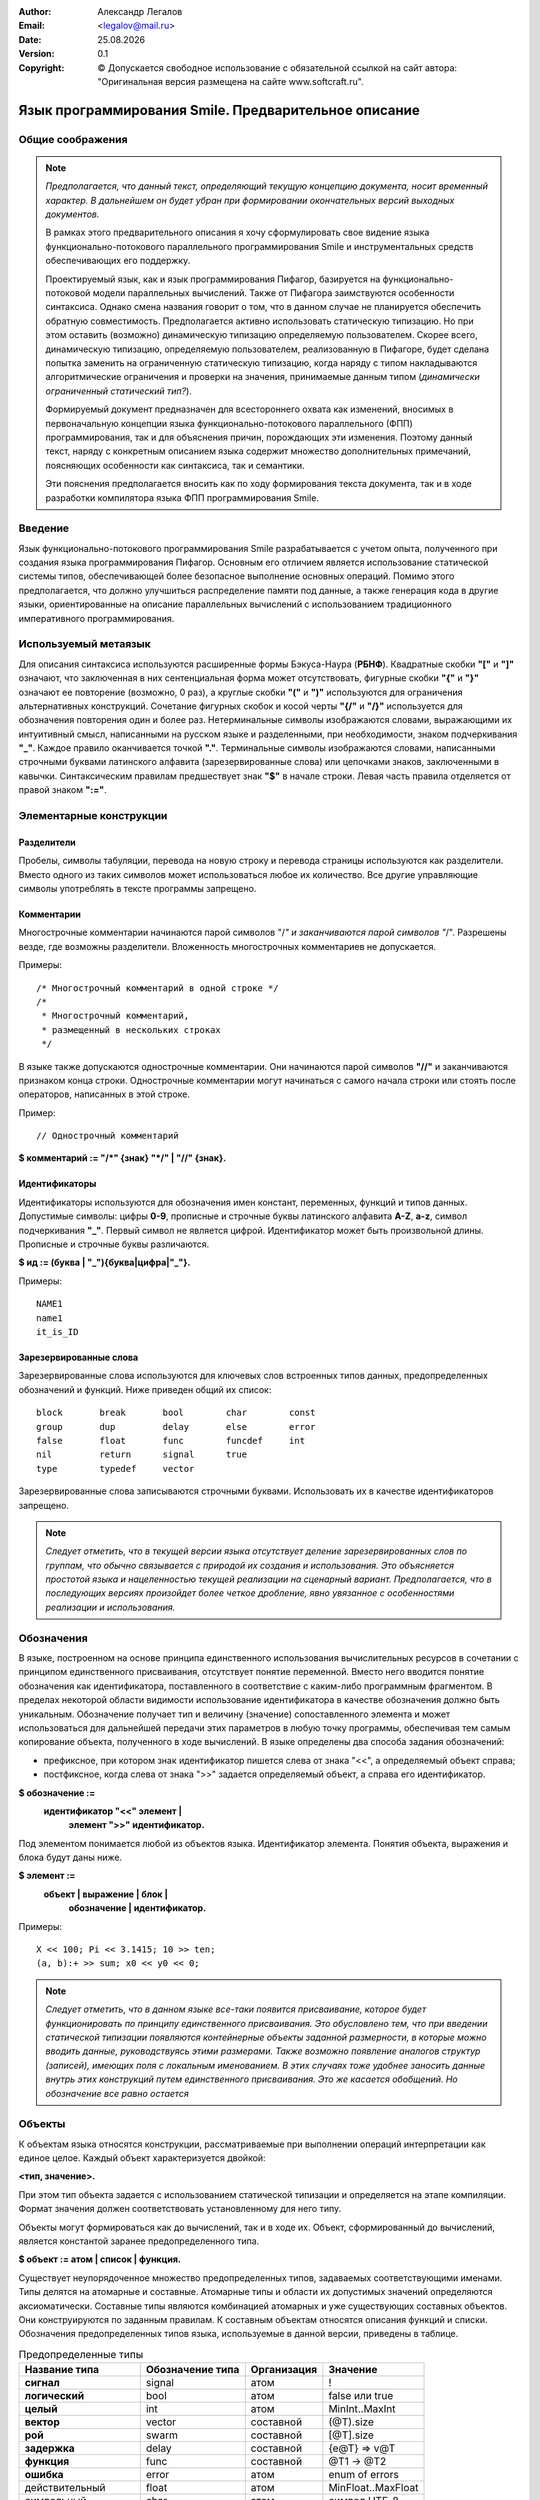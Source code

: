 .. |date| date:: %d.%m.%Y
.. |time| date:: %H:%M
.. |copy| unicode:: 0xA9 .. copyright sign

.. Текущая дата |date| и время |time|

.. meta::
   :description: Описание концепций, языковых и инструментальных средств функционально-потокового параллельного программирования.
   :keywords: парадигмы программирования, функционально-потоковое параллельное программирование

:Author:    Александр Легалов
:Email:     <legalov@mail.ru>
:Date:      |date|
:Version:   0.1

:Copyright: |copy| Допускается свободное использование с обязательной ссылкой на сайт автора: "Оригинальная версия размещена на сайте www.softcraft.ru".

.. .. sectnum::
    :start: 1

.. .. contents:: Содержание
    :depth: 3


==========================================================
  Язык программирования Smile. Предварительное описание
==========================================================

Общие соображения
-----------------------------------

.. note::

    *Предполагается, что данный текст, определяющий текущую концепцию документа, носит временный характер. В дальнейшем он будет убран при формировании окончательных версий выходных документов.*

    В рамках этого предварительного описания я хочу сформулировать свое видение языка функционально-потокового параллельного программирования Smile и инструментальных средств обеспечивающих его поддержку.
    
    Проектируемый язык, как и язык программирования Пифагор, базируется на функционально-потоковой модели параллельных вычислений. Также от Пифагора заимствуются особенности синтаксиса. Однако смена названия говорит о том, что в данном случае не планируется обеспечить обратную совместимость. Предполагается активно использовать статическую типизацию. Но при этом оставить (возможно) динамическую типизацию определяемую пользователем. Скорее всего, динамическую типизацию, определяемую пользователем, реализованную в Пифагоре, будет сделана попытка заменить на ограниченную статическую типизацию, когда наряду с типом накладываются алгоритмические ограничения и проверки на значения, принимаемые данным типом (*динамически ограниченный статический тип?*).

    Формируемый документ предназначен для всестороннего охвата как изменений, вносимых в первоначальную концепции языка функционально-потокового параллельного (ФПП) программирования, так и для объяснения причин, порождающих эти изменения. Поэтому  данный текст, наряду с конкретным описанием языка содержит множество дополнительных примечаний, поясняющих особенности как синтаксиса, так и семантики.

    Эти пояснения предполагается вносить как по ходу формирования текста документа, так и в ходе разработки компилятора языка ФПП программирования Smile.

Введение
---------------

Язык функционально-потокового программирования Smile разрабатывается с учетом опыта, полученного при создания языка программирования Пифагор. Основным его отличием является использование статической системы типов, обеспечивающей более безопасное выполнение основных операций. Помимо этого предполагается, что должно улучшиться распределение памяти под данные, а также генерация кода в другие языки, ориентированные на описание параллельных вычислений с использованием традиционного императивного программирования.

Используемый метаязык
---------------------

Для описания синтаксиса используются расширенные формы Бэкуса-Наура (**РБНФ**).
Квадратные скобки **"["** и **"]"** означают, что заключенная в них сентенциальная форма
может отсутствовать, фигурные скобки **"{"** и **"}"** означают ее повторение (возможно, 0 раз),
а круглые скобки **"("** и **")"** используются для ограничения альтернативных конструкций.
Сочетание фигурных скобок и косой черты **"{/"** и **"/}"** используется для обозначения
повторения один и более раз. Нетерминальные символы изображаются словами,
выражающими их интуитивный смысл, написанными на русском языке и разделенными,
при необходимости, знаком подчеркивания **"_"**. Каждое правило оканчивается точкой **"."**.
Терминальные символы изображаются словами, написанными строчными буквами
латинского алфавита (зарезервированные слова) или цепочками знаков, заключенными в
кавычки. Синтаксическим правилам предшествует знак **"$"** в начале строки. Левая часть
правила отделяется от правой знаком **":="**.

Элементарные конструкции
--------------------------

Разделители
~~~~~~~~~~~

Пробелы, символы табуляции, перевода на новую строку и перевода страницы
используются как разделители. Вместо одного из таких символов может использоваться
любое их количество. Все другие управляющие символы употреблять в тексте программы
запрещено.

Комментарии
~~~~~~~~~~~

Многострочные комментарии начинаются парой символов "/*" и заканчиваются
парой символов "*/". Разрешены везде, где возможны разделители. Вложенность
многострочных комментариев не допускается.

Примеры::

    /* Многострочный комментарий в одной строке */
    /*
     * Многострочный комментарий,
     * размещенный в нескольких строках
     */

В языке также допускаются однострочные комментарии. Они начинаются парой
символов **"//"** и заканчиваются признаком конца строки. Однострочные комментарии могут начинаться с самого начала строки или стоять после операторов, написанных в этой строке.

Пример::

    // Однострочный комментарий

**$ комментарий := "/*" {знак} "*/" | "//" {знак}.**

Идентификаторы
~~~~~~~~~~~~~~

Идентификаторы используются для обозначения имен констант, переменных,
функций и типов данных. Допустимые символы: цифры **0-9**, прописные и строчные буквы
латинского алфавита **A-Z**, **a-z**, символ подчеркивания **"_"**. Первый символ не является
цифрой. Идентификатор может быть произвольной длины. Прописные и строчные буквы
различаются.

**$ ид := (буква | "_"){буква|цифра|"_"}.**

Примеры::

    NAME1
    name1
    it_is_ID

Зарезервированные слова
~~~~~~~~~~~~~~~~~~~~~~~

Зарезервированные слова используются для ключевых слов встроенных типов данных,
предопределенных обозначений и функций. Ниже приведен общий их список::

    block       break       bool        char        const
    group       dup         delay       else        error
    false       float       func        funcdef     int
    nil         return      signal      true
    type        typedef     vector

Зарезервированные слова записываются строчными буквами.
Использовать их в качестве идентификаторов запрещено.

.. note::

    *Следует отметить, что в текущей версии языка отсутствует деление
    зарезервированных слов по группам, что обычно связывается с природой их создания и
    использования. Это объясняется простотой языка и нацеленностью текущей реализации на
    сценарный вариант. Предполагается, что в последующих версиях произойдет более четкое
    дробление, явно увязанное с особенностями реализации и использования.*

Обозначения
-----------

В языке, построенном на основе принципа единственного использования вычислительных ресурсов в сочетании с принципом единственного присваивания, отсутствует
понятие переменной. Вместо него вводится понятие обозначения как идентификатора,
поставленного в соответствие с каким-либо программным фрагментом. В пределах
некоторой области видимости использование идентификатора в качестве обозначения
должно быть уникальным. Обозначение получает тип и величину (значение) сопоставленного элемента и может использоваться для дальнейшей передачи этих параметров в любую точку
программы, обеспечивая тем самым копирование объекта, полученного в ходе вычислений.
В языке определены два способа задания обозначений:

- префиксное, при котором знак идентификатор пишется слева от знака "<<", а определяемый объект справа;
- постфиксное, когда слева от знака ">>" задается определяемый объект, а справа его идентификатор.

**$ обозначение :=**
    **идентификатор "<<" элемент |**
     **элемент ">>" идентификатор.**

Под элементом понимается любой из объектов языка. Идентификатор элемента. Понятия
объекта, выражения и блока будут даны ниже.

**$ элемент :=**
    **объект | выражение | блок |**
     **обозначение | идентификатор.**

Примеры::

    X << 100; Pi << 3.1415; 10 >> ten;
    (a, b):+ >> sum; x0 << y0 << 0;

.. note::

    *Следует отметить, что в данном языке все-таки появится присваивание, которое будет функционировать по принципу единственного присваивания. Это обусловлено тем, что при введении статической типизации появляются контейнерные объекты заданной размерности, в которые можно вводить данные, руководствуясь этими размерами. Также возможно появление аналогов структур (записей), имеющих поля с локальным именованием. В этих случаях тоже удобнее заносить данные внутрь этих конструкций путем единственного присваивания. Это же касается обобщений. Но обозначение все равно остается*
    
Объекты
-------

К объектам языка относятся конструкции, рассматриваемые при выполнении операций интерпретации как единое целое. Каждый объект характеризуется двойкой:

**<тип, значение>.**

При этом тип объекта задается с использованием статической типизации и определяется на этапе компиляции. Формат значения должен соответствовать установленному для него типу.

Объекты могут формироваться как до вычислений, так и в ходе их. Объект, сформированный до вычислений, является константой заранее предопределенного типа.

**$ объект := атом | список | функция.**

Существует неупорядоченное множество предопределенных типов, задаваемых соответствующими именами. Типы делятся на атомарные и составные. Атомарные типы и области их допустимых значений определяются аксиоматически. Составные типы являются комбинацией атомарных и уже существующих составных объектов. Они конструируются по заданным правилам. К составным объектам относятся описания функций и списки. Обозначения предопределенных
типов языка, используемые в данной версии, приведены в таблице.

.. table:: Предопределенные типы

    ======================== ================= ============ ===================
    Название типа            Обозначение типа  Организация  Значение
    ======================== ================= ============ ===================
    **сигнал**               signal            атом         !
    **логический**           bool              атом         false или true
    **целый**                int               атом         MinInt..MaxInt
    **вектор**               vector            составной    (@T).size
    **рой**                  swarm             составной    [@T].size
    **задержка**             delay             составной    {e@T} => v@T
    **функция**              func              составной    @T1 -> @T2
    **ошибка**               error             атом         enum of errors
    действительный           float             атом         MinFloat..MaxFloat
    символьный               char              атом         символ UTF-8
    *список данных*          datalist          составной    ()
    *параллельный список*    parlist           составной    []
    *задержанный список*     delaylist         составной    {}
    *спецзнаковый*           spec (nil)        атом         
    *базовая функция*        func              атом         @T1 -> @T2
    ======================== ================= ============ ===================

.. note::

    *В настоящее время реализован небольшой набор типов, позволяющий использовать язык для запланированных экспериментов. Расширение номенклатуры базовых типов планируется в дальнейших реализациях языка после отработки методов параллельной интерпретации и методов преобразования в параллельные программы для других архитектур.*
    
    *На текущем этапе в качестве базовых типов предполагается использовать только сигналы, логические и целые, позволяющие сформировать общую структуру всех основных операторов и операций, обеспечивающих формирование основного каркаса функционально-потоковой параллельной программы.*

Сигнал
-------

**Сигнальный тип** (или просто сигнал) отличается от других атомарных
типов тем, что не имеет конкретного значения и в динамике определяется только фактом своего появления. Для того, чтобы показать изначальное наличие сигнала, используется константа **"!"**. То есть, можно говорить о том, что сигнальный тип определяет только одну величину. Готовность величины сигнального типа определяется самим фактом появления атома. 

Появление  сигнала качестве результата определяет сам факт срабатывания соответствующего оператора интерпретации. Использование сигналов позволяет, при необходимости, моделировать в функциональных программах явное управление вычислениями. Они также могут сигнализировать о завершении работы функции, не возвращающей параметры.

Любая функция, не имеющая аргументов, может быть запущена только при наличии сигнала в качестве аргумента операции интерпретации. Постоянно присутствие сигнала, определяющее
«моментальный» запуск, задается следующим выражением::

    !:F

Формат сигнала, определяющий его внутреннее строение:

**<signal, !>.**

.. note::

    *В Пифагоре значение сигнального типа обозначалось через точку ("."). В данном случае появилось желание выделить это значение более четко из основного текста, так как точка перегружена и другими контекстами, которы предполагается еще больше расширить. В частности за счет использования принципа единственного присваивания.*

Значащие величины (константы)
-----------------------------

Атомы данного вида обеспечивают задание различных величин. Величина принадлежит области ее допустимых значений, которая, в зависимости от типа, может задаваться одним из следующих способов: диапазоном, диапазоном и точностью, перечислением элементов упорядоченного множества, перечислением элементов неупорядоченного множества (если нет необходимости устанавливать между элементами отношение порядка), функцией. В настоящее время в языке реализованы следующие виды
констант: целые, действительные, булевские, символы, константы ошибок, специальные
знаки. Тип константы в программе определяется ее внешним видом, задаваемым
синтаксическими правилами.

**$ константа := целая | логическая | сигнальная | спецзнак .**

.. note::

    *В Пифагоре присутствует большее число констант. Вполне возможно, что в дальнейшем их состав тоже будет расширен. Однако пока не принято решение, каким образом это расширение будет происходить. Предполагается, что в основе системы будет лежать Праязык, порождающий дочерние языки, ориентированные на различные предметные области за счет введения новых типов данных и операций над ними. Задачей Праязыка является обеспечение программоформирующего каркаса для всех потомков.*
    *Поэтому правило:*
    
    **$ константа := целая | действительная | символ |**
            **логическая | строка | спецзнак .**
    
    *Пока законсервировано.*
    
    *Помимо этого на данном этапе я предполаю создать версию языка, котора будет в основном поддерживать только формирование каркаса программы, описываемого моделью вычислений. То есть, речь идет о попытке выделить и создать Праязык, в котором будут присутствовать только минимально необходимые базовые функции. Далее будет интересно посмотреть, каким образом можно этот Праязык развивать в различных направлениях.*

Целая константа
~~~~~~~~~~~~~~~

**Целая константа** имеет предопределенный тип **int** и используется для представления данных в формате стандартного машинного слова, длина которого зависит от архитектуры ВС. В текущей версии языка
реализовано представление целых чисел только в десятичной системе счисления.

**$ целая := [ "+" | "-" ] {/цифра/}.**

**$ цифра := "0" | "1" | "2" | "3" | "4" | "5" | "6" | "7" | "8" | "9".**

Примеры::

    127
    0127
    -356
    +10

Предполагается, что в соответствии с внутренним машинным представлением целочисленные константы располагаются в диапазоне **{MinInt, ..., MaxInt}**.

Например для 64-разрядной архитектуры в дополнительном коде это будет диапазон 
от -2\ :sup:`64` до 2\ :sup:`64` - 1. 

Логическая константа
~~~~~~~~~~~~~~~~~~~~

**Логическая константа** имеет предопределенный тип **bool** и может принимать значения "**true**" ("истина") или  "**false**" ("ложь"). Она задается соответствующими ключевыми словами.

**$ логическая := true | false.**

Для логических констант сохраняется отношение порядка:

**false < true.**

Логическая константа имеет тип **bool**

Сигнальная константа
~~~~~~~~~~~~~~~~~~~~~

**Сигнальная константа** имеет предопределенный тип **signal** и может принимать только одно значение **!**, указывающее на произошедшее событие, не связанное с другими типами данных.

Специальные знаки
~~~~~~~~~~~~~~~~~

**Специальные знаки** используются для задания предопределенных данных и
операций языка в зависимости от их местоположения относительно операции
интерпретации. Их смысл будет раскрыт при описании правил интерпретации. Эти
константы образуют неупорядоченное множество и используются в тексте программы как
разделители других конструкций.

**$ спецзнак :=**

    **"+" | "-" | "/" | "*" | "<" | ">" | "=" | ">=" | "<=" | "~=" | "=>" | "->" |**
    
    **"->" | "<-" | "()" | "{}" | "[]" | "|" | "#" | "%" | ".." | "?" | "!".**

Следует отметить, что ряд специальных знаков в настоящее время не используется и
зарезервирован для дальнейшего расширения языка.

.. note::

    *Перечисленный набор спецзнаков в дальнейшем может корректироваться. Также будет уточняться и их принадлежность к конкретному типу, что пока не описано. В целом предполагается, что большинство спецзнаков в контексте вычисления будут иметь функциональный тип (func). Вместе с тем, дуализм аргументов операции интерпретации может привести к тому, что ряд знаков будет интерпретироваться различным способом в зависимости от того, являются они данными или функциями в операторе интрепретации.*

Константы ошибок
~~~~~~~~~~~~~~~~

**Константы ошибок** имеют тип **error** ииспользуются для отображения некорректных ситуаций,
возникающих в ходе вычислений. Величины этого типа могут обрабатываться наряду с
другими данными или как исключительные ситуации.

Область допустимых значений для констант ошибки задается неупорядоченным
множеством, которое в дальнейшем предполагается пополнять. В настоящий момент
выделяются следующие ошибки:

- **ERROR** - неидентифицируемая ошибка;
- **REALERROR** - некорректное преобразование действительного числа;
- **INTERROR** - некорректное преобразование целого числа;
- **ZERODIVIDE** - деление на ноль;
- **INTERPRERROR** - ошибка операции интерпретации;
- **BOUNDERROR** - ошибка выхода за границы диапазона;
- **BASEFUNCERROR** – неправильное использование предопределенной функции.
- **NOERROR** - отсутствие ошибки

Эти имена запрещается использовать в программе в другом контексте.

**$ константа_ошибки := ERROR | REALERROR | INTERROR | ZERODIVIDE |**
    **| INTERPRERROR | BOUNDERROR | BASEFUNCERROR | NOERROR.**

Значени **NOERROR** формируется в том случае, если при получении  результата вычислений необходимо вместо конкретного значения ошибки вернуть информацию о том, что ошибка отсутствует.

.. note::

    *Предполагается, что по сравнению с Пифагором использование ошибок будет значительно переработано в сторону упрощения. Планируется, что каждая из констант ошибки будет являться отдельной функцией - обработчиком ошибки, предоставляющей информацию о типе ошибке и обеспечивающей обращение к системе для корректного завершения программы. На данном этапе не планируется введение системы обработки исключений. Хотя в дальнейшем такое развитие просматривается.*
    *Возможно, что реализация обработки ошибок будет сделана по аналогии с тем, как это реализовано в языке программирования GO. То есть, вместо выбрасывания исключений, будет формироваться значение, возвращаемое в качестве одного из результатов.*

Типы
---------

Язык ориентирован на использование статической системы типов. Предполагается что каждый тип, используемый в программе (функции) должен иметь имя. Существуют предопределенные (базовые) типы и сконструированные типы (типы, определяемые пользователями). Среди предопределенных можно выделить атомарные и составные типы. Все сконструированные типы являются составными (по определению).

**тип := атомарный_тип | составной_тип | производный_тип.**

Предопределенные атомарные типы
~~~~~~~~~~~~~~~~~~~~~~~~~~~~~~~~~~

К атомарным относятся следующие предопределенные типы:

    - сигнальный тип (**signal**);
    - булевский тип (**bool**);
    - целый тип (**int**);
    - типовой тип (**type**);
    - любой тип (**any**);
    - ошибочный тип (**error**).

**$ атомарный_тип := сигнальный | булевский | целый | функциональный | ошибочный.**

**$ сигнальный := signal.**

**$ булевский := bool.**

**$ целый := int.**

**$ функциональный := func.**

**$ типовой := type.**

**$ любой := any.**

**$ ошибочный := error.**

**Сигнальный тип** обозначается ключевым словом "**signal**". Данные сигнального типа не имеют конкретных значений и определяют моменты появления управляющих воздействий, сигнализирующих о тех или иных ситуациях, возникающих в выполняемой функции. В принципе этом можно интерпретировать как то, что сигнальный тип может принимать только одно значение. Это значение связывается с константой "**!**".
По сути данные любого типа содержат сигнал, информирующий об их появлении. Отличие заключается в том, что все прочие данные имеют множество допустимых значений мощность которого больше единицы.

**Булевский тип** обозначается ключевым словом "**bool**". Данные булевского типа принимают значения из множества булевских констант (**true**, **false**), мощность которого равна двум.

**Целый тип** обозначается ключевым словом "**int**". Данные целого типа принимают значения из множества целочисленных констант, мощность которого определяется реализацией целых чисел в конкретной компьютерной архитектуре.

**Функциональный тип** обозначается ключевым словом **func**. К этом типу относятся предопределенные функции, также называемые операциями языка и обозначаемые в основном спецсимволами. Для обозначения предопределенных функций также используются зарезервированные идентификаторы. Помимо этого к функциональному типу также относятся все функции, разрабатываемые программистом.

**Типовой тип (тип типа)** обозначается ключевым словом **type**. Данные этого типа принимают значения из множества имен предопределенных типов и типов, созданных пользователем и используемым в текущей программе. По сути это некоторый перечислимый тип, значения которого расширяются по мере порождения пользователем новых именованных типов, определяемых через описания типов.

.. note::

    *Предполагается, что на текущем этапе данный тип реализовываться не будет информация о нем оставлена, чтобы не забыть обдумать его в дальнейших исследованиях.*

**Любой тип** обозначается ключевым словом **any**. Данные этого типа по сути являются вариантным обобщением для всех типов создаваемой программы от предопределенных до производных. По сути любой тип это двойка **<тип, значение>**, в которой хранимое значение определяется именем типа. Допускает приведение произвольных значений к данному типу с последующим возможным анализом имени типа полученного значения и соответствующим его выделением для выполнения необходимых операций.

.. note::

    *С другой стороны этот тип может рассматриваться как процедурно-параметрическое обобщение общего вида, формируемое автоматически сборкой имен типов в качестве признаков. То есть, можно будет создавать обработчики обобщений с использованием в качестве обобщающих аргументов тип* **any**.
    
    *Пока я обозначил этот тип. Более конкретный его анализ, включая полноту операций, планируется провести позднее. Также пока непонятно, стоит ли вообще вводить этот тип.*

**Ошибочный тип** обозначается ключевым словом "**error**". Данные ошибочного типа принимают значения из множества констант ошибок, которое задается путем перечисления видов ошибок, возможных в ходе выполнения функционально-потоковых параллельных программ. Данное множество может изменяться в ходе разработки системы функционально-потокового параллельного программирования.

.. note::

    *Следует отметить, что на текущий момент множество атомарных типов не включает ряд типов, которые традиционно присутствуют практически во всех других языках программирования. В частности, отсутствует тип, задающий числа с плавающей точкой. Предполагается, что ядро языка не будет ориентировано на типы данных, связанные с конкретными прикладными вычислениями. Также в нем будут отсутствовать функции, ориентированные на обработку этих типов. Добавление новых типов и функций планируется рассматривать как расширение ядра языка (Праязыка, Надязыка). При этом возможны различные варианты расширений, которые будут определять семейства проблемно-ориентировнных дочерних языков (языков - потомков), предназначенных для соответствующих предметных областей и параллельных вычислителей (в основном речь идет об ориентации на различные параллельные вычислительные архитектуры).*

Составные типы
~~~~~~~~~~~~~~~~~~~

**Составные типы** строятся на основе атомарных типов, а также уже сформированных составных типах. Они группируют используемые типы в контейнеры или выражения, обладающие определенными свойствами, что, в свою очередь, определяет семантику их использования в операторе интерпретации. К составным типам языка относятся:

    - вектор (**vector**);
    - массив (?) (**array**);
    - структура (**struct**);
    - кортеж (**tuple**);
    - обобщение (**union**);
    - рой (**swarm**);
    - поток (**stream**);
    - функция (**func**);
    - ссылка (**ref**).

.. note::

    *Использование статической типизации в целом значительно изменяет семантику языка. Затрагивает она и синтаксис. При формировании данного описания пока не делается разделение между моделью и языком. Это планируется сформировать позднее, осуществив необходимые переносы текста.*

Тип **Вектор** (векторный тип) обозначается ключевым словом **vector**. Он обеспечивает группировку данных одного типа, готовность которого к выполнению определяется при поступлении всех его элементов. 
Возможно формирование статических и динамических векторов. Длина статически определяемого вектора задается константным выражением, значение которого должно быть положительной целочисленной величиной используемой во время компиляции. Длина динамически порождаемого вектора вычисляется во время выполнения программы, но до начала его использования. Ее значение тоже должно являться положительным числом.

Элементы вектора задаются в виде списка значений, заключенных в круглые скобки:

    (элемент\ :sub:`1`, элемент\ :sub:`2`, ... элемент\ :sub:`N`)

Нумерация элементов, размещенных внутри вектора, начинается с единицы. Число N в данном случае определят длину вектора.  , так и круглые скобки. 
Описание векторного типа всегда требует указание длины вектора константным выражением и задается с использованием следующего синтаксиса:

**Вектор = ИмяТипа "(" Длина ")"**

**Длина = ЦелочисленноеКонстантноеВыражение**

Примеры описания векторных типов::

    A << type int(100)
    B << type bool(30)

Ключевое слово **vector** используется при проверки типа и приведении других типов данных к векторному типу (при наличии такой возможности).

.. note::

    Следует отметить, что одной из идей является использование многомерных массивов, задаваемых с использованием ключевого слова **array**. Это расширяет параллелизм на многомерные конструкции. Возможное их описание может быть представлено следующим синтаксисом:
    Массив ::= ИмяТипа "(" Размерность ")"
    Размерность ::= ЦелочисленноеКонстантноеВыражение 
    { "," ЦелочисленноеКонстантноеВыражение }

    Примеры массивов::
    
        AA << type int(100, 100)
        BB << type bool(30, 40)
    
    Однако пока мне непонятно, каким образом лучше реализовать массивы. Прямое решение не выглядит достаточно эффективным из-за проблем с использованием многоразмерных индексных выражений. В дальнейшем, как вариант, предполагается рассмотреть реализацию массивов в виде расширения векторов. То есть в виде некторой оболочки, которая добавляет индексы к вектору. Тогда для выбора любого элемента массива планируется преобразование его индексов к индексу вектора путем специальной операции **index**. Например: `A:{index'(i,j,k)`. Этот вариант видится мне более предпочтительным. Не смотря на то, что вектор уже не будет частным случаем массива, данный вариант позволяет рассматривать приведение массива к вектору и вектора к массиву...
    На данном этапе реализацию многомерных массивов реализовывать не планируется.

Тип **Структура** (структурный тип) обеспечивает группировку разнотипных данных по аналогии со структурными типами различных языков программирования. Структура состоит из полей, каждое из которых имеет имя и тип. Описание структуры имеет следующий синтаксис:

**Структура = "(" ПолеСтруктуры { "," ПолеСтруктуры } ")"**

**ПолеСтруктуры = ИмяПоля "@" ИмяТипа**
        **| "[" ИмяПоля { "," ИмяПоля } "]" "@" ИмяТипа**

Примеры структурных типов::

    Triangle << type (a@int, b @ int, c @int)
    Rectangle << type ([x,y]@int)

Тип **Кортеж**, как и структура, предназначен для группирования неоднородных данных. Он отличается от структуры отсутствием именованных полей. По сути он похож на вектор, но может содержать разнотипные элементы. Обращение к элементам кортежа осуществляется по номеру поля (поля, как и в векторе, нумеруются, начиная с единицы). Для задания кортежей используется следующий синтаксис:

    **Кортеж = "(" ИмяТипа { "," ИмяТипа } ")"**
    
Примеры задания типов кортежей::

    С << type (int)
    В << type (int, bool, signal)

.. note::

    По всей видимости допустимо преобразование вектора в кортеж, а также кортежа в вектор при условии, что все элементы кортежа имеют один тип. Также стоит обдумать допустимость преобразования в кортеж структуры с идентичными полями, а также соответствующее преобразование кортежа в структуру.
    
Тип **Обобщение** (обобщающий тип) во многом аналогичен по организации и использованию обобщениям, используемым в других языках. Основной его задачей является объединение воедино взаимоисключающих структур. Существуют различные подходы к организации обобщений, включая методы, поддерживающие полиморфизм. В языке предполагается использование процедурно-параметрических обобщений, обеспечивающих более гибкую поддержку эволюционного расширения программ по сравнению с другими подходами. Правила, определяющие синтаксис обобщений имеют следующий вид:

**Обобщение = "{" ПолеОбобщения { "," ПолеОбобщения } "}"**

**ПолеОбобщения = ИмяТипа { "," ИмяТипа }**
                **| ИмяПризнака "@" ИмяТипа**
                **| "[" ИмяПризнака { "," ИмяПризнака } "]" "@" ИмяТипа**

Примеры описания обобщений::

    Figure1 << type {Triangle, Rectangle}
    Figure2 << type {trian@Triangle, 
                    rect@Rectangle, 
                    rhomb@Rectangle}
    WeekDay << type{[Sun,Mon,Tue,Wen,Thu,Fri,Sat]@signal}

.. note::

    Пока вопрос с обобщением и их использованием рассматривается на уровне мономорфизма. То есть, предполагается явный анализ признаков обобщения, аналогичный тому, как это делается с объединениями в Си и вариантными записями в Паскале. Применение процедурно-параметрического полиморфизма или других вариантов планируется только в следующих версиях.

Тип **Рой** (роевой тип) используется для описание независимых данных, над которыми возможно выполнение массовых параллельных операций. Обозначается ключевым словом **swarm**. Все элементы роя имеют один тип, а функция, осуществляющая их обработку, может одновременно выполняться над каждым элементом. Результатом является также рой, размерность которого равна размерности роя аргументов. Синтаксические правила, определяющие данный тип, имеют следующий вид:

**Рой = ИмяТипа "[" Целое "]"**

Пример описания типа::

    R << type int[100]

Рой обеспечивает группировку данных одного типа в вектор, готовность которого к выполнению определяется при поступлении любого его элементов. В отличие от вектора функция, определяемая в операторе интерпретации, выполняется над каждым элементом роя, что обеспечивает неявное задание массового параллелизма. Запуск функции осуществляется асинхронно при появлении в группе очердного элемента. Полученный в ходе выполнения функции результат также асинхронно поступает дальше, если функция имеет возвращаемый тип, который является роем.

Возможно формирование роев фиксированной и переменной размерности, каждый из которых обладает своими свойствами и может обрабатываться своим множеством функций. Множества функций для обработки разных видов роев пересекаются, но не перекрываются. Элементы роя задаются в виде списка значений, заключенных в квадратные скобки::

    [элемент\ :sub:`1`, элемент\ :sub:`2`, ... элемент\ :sub:`N`]

Нумерация элементов, размещенных внутри роя, начинается с единицы. Число N в данном случае определят размер роя. Размер роя может быть задан константным выражением при описании его типа в том случае, если объявляется рой с фиксированной размерностью.

.. note::

    Как и для вектора пока предлагается только одномерное решение. Хотя есть соблазн разобраться и с реализацией многомерных роев. Но пока данный вопрос остается нерешенным.
    Следует также отметить, что существует соблазн изменить правила использования роя в сторону упрощения по сравнению с параллельными списками Пифагора. В частности просматривается самый простой вариант, когда использование роя допускается только на самом верхнем уровне вложенности. Или, как более сложный вариант, не допускается непосредственное вложение роев друг в друга, а также функции, которые ведут к организации такого вложение. 
    Пример последнего: `([...],[...]):[]`. Пока предпочтительным смотрится более простой вариант.

Тип **Поток** является альтернативой асинхронному списку [10]. Он используется для обработки данных поступающих последовательно и асинхронно в произвольные промежутки времени. Размерность поступающих данных при этом неизвестна, поэтому завершение обработки возможно только по признаку конца потока. Поток готов к обработке при наличии в нем хотя бы одного элемента. Тип всех элементов потока одинаков. Синтаксические правила, определяющие поток:

**Поток = ИмяТипа «{» «}»**

Пример описания потокового типа::

    A << type int{}

Тип **Функция** (или функциональный тип) позволяет задать сигнатуру функции, определяя имя типа, тип аргумента, а также тип результата. В целом определение функционального типа отличается от общепринятых в других языках программирования только тем, что любая функция имеет только один аргумент и возвращает только один результат. Синтаксические правила, определяющие описание функционального типа:

**ФункциональныйТип = func Аргумент «->» Результат**
**Аргумент = ИмяТипа | Кортеж**
**Результат = ИмяТипа | Кортеж**

Примеры описаний::

    F << type func int -> int
    F2 << type func (bool, int, int) -> (int, bool)

.. note::

    Возможны в перспективе варианты, когда функция возвращает вектор, массив, рой или поток. Но пока так глубоко копать не буду...
    Интерес также представляет задание структуры в качестве типа. Но в данной ситуации предполагается, что использование кортежа обеспечивает структурную эквивалентность ипозволяет в дальнейшем подставлять любые структурно эквивалентные типы...

Тип **Ссылка** (или ссылочный тип) обеспечивает поддержку указателей на различные хранилища определенного типа, что позволяет передавать значения между функциями без их копирования. Основное назначение заключается в дополнительном контроле типов в ходе передач. Синтаксические правила, определяющие описание ссылочного типа:

**Ссылка = «&» ИмяТипа**

**ОткрытыйВектор = ИмяТипа "(" "*" ")"**

**ОткрытыйМассив = ИмяТипа "(" "*" { "," "*" } ")"** (???)

.. note::

    Тоже пока вызывает много вопросов. Требует проработки...

Описания типов
------------------

Описания позволяют создавать новые именованные типы, определяя их через предопределенные типы или используя уже сформированные описания типов. Имя создаваемого типа задается идентификатором, который используется в качестве обозначения. Далее следует само описание, которое начинается с ключевого слова **typedef**.

**$ описание_типа = имя_нового_типа "<<" type тип.**

Основная идея заключается в создании новых типов, которые напрямую не наследуют свойства уже созданных типов, что позволяет применять в качестве конструирования переименование. В отличие от алиасов все операции исходного типа напрямую недоступны. Ипользовать их можно только после явного приведения созданного типа к типу предшественника. В связи с этим допускается использование предопределенных атомарных типов, имеющих имя, для построения новых типов. Например::

    apple << type int

Создание новых типов на основе составных обеспечивает формирование именованных абстрактных типов данных с требуемыми полями и свойствами. Эти типы могут создаваться на основе любых составных типов и использоваться в различных манипуляциях, допускаемых над величинами, имеющими типовой тип. Например::

    intPair << type int(2)

.. note::

    В данной версии языка предполагается, что будет использоваться только (или в основном) именованая эквивалентность типов. То есть, два типа будут считаться эквивалентными, если они имеют одинаковые имена. Это, на мой взгляд, обеспечит более строгий контроль типов и позволит проводить формальную верификацию программ в более широком диапазоне. Поэтому, в большинстве случаев перед сравнением типов необходимо будет осуществлять явное преобразование к нужному типу, если такое возможно в соответствии с используемым механизмоа преобразования (приведения) типов. Но без структурной эквивалентности в ряде случаев просто не обойтись. Поэтому данный вопрос требует детальной проработки...

Преобразование (приведение) типов
---------------------------------------

Механизм преобразования типов обеспечивает определенную гибкость в манипуляции абстракциями. Можно выделить статическое и динамическое преобразование типов. При статическом пробразовании типов этим процессом занимается компилятор. То есть, все возможные ошибки определяются на этапе компиляции. Динамическое приведение типов осуществляется во время выполнения программы и связано в основном с преобразованиями обобщений посредством функций преобразования типов, которые вводятся в язык для повышения гибкости. Описание этих функций будет сделано при рассмотрении оператора интерпретации.
Следует также отметить, что преобразования осуществляются не с самими типами а над величинами, имеющими некоторый тип, которые преобразуются к величинам другого типа.

Статические преобразования типов во время компиляции
~~~~~~~~~~~~~~~~~~~~~~~~~~~~~~~~~~~~~~~~~~~~~~~~~~~~~~~

Возможны следующие статические преобразования типов величин:

#. Тип любой величины может быть преобразован к сигнальному типу. При этом значение исходной величины теряется. По сути сигнальный тип является обобщением всех других типов, так как он несет только информацию (сигнал) о готовности данных.

#. Именованный тип любой величины может быть преобразован к типу **any**. В этом случае формируется структура, определяющая любой тип, которая хранит имя преобразуемого типа, а также сохраняет его значения. Дальнейшие манипуляции с полученной величиной, включая преобразование ее типа, могут проводиться только во время выполнения программы.

#. Именованный тип, сформированный определением типа в описании **typedef** на основе другого именованного типа, может быть преобразован к своему родительскому типу на этапе компиляции. При этом значение программного объекта не меняется. Данное приведение позволяет выполнять над имеющимся значением все операции над родительским типом.

#. Именованный родительский тип, используемый при определении нового типа в описании **typedef**, может быть преобразован к этому новому типу на этапе компиляции. При этом значение существующей величины не изменяется. Над преобразованной величиной возможны только функции, определенные над этим новым типом.

#. Формируемые в программе величины, имеющие структуру, эквивалентную некоторым именованным типам, могут быть преобразованы к этим типам на этапе компиляции.

Представленные преобразования могут осуществляться как явно, так и неявно. Явные преобразования предполагают непосредственное использование функций приведения типов, обеспечивающих получение соответствующих новых типов. Например::

    6: apple                      int       ⇒ @apple
    (3,4):intPair                 (@int).2  ⇒ @intPair
    (1,2,3,4,5):signal            (@int).5  ⇒ @signal
    
Неявные преобразования связаны с использованием формируемых в программе величин в качестве аргументов функций, тип которых задается при их определении. Так как тип компилятору заранее известен, то в этом случае его преобразование будет однозначным. Например::

    func'+' << funcdef x@intPair->@int {...}
    (3,4):+     ⇒ (3,4):intPair:+

Последнее преобразование возможно только в том случае, если имеется однозначное определение функции. Возможно ситуация, когда имя функции перегружено, а ее уникальность определяется сигнатурой. В этой ситуации возможны функции с разной сигнатурой, аргументы которых имеют типы, созданные от одного родителя. Тогда невозможно определить, какую из функций подставить. В этой ситуации требуется явное приведение типа. Например::

    apple << typedef int;
    pear  << typedef int;
    f1 << funcdef x@apple->@signal {...}
    f1 << funcdef xpear->@signal {...}
    5:pear:f1       -- явное приведение для выбора нужной функции
    
Преобразование между атомарными константами
~~~~~~~~~~~~~~~~~~~~~~~~~~~~~~~~~~~~~~~~~~~~~~~~~~~

Зачастую при использовании констант удобнее использовать неявные преобразования для восприятия написанного кода. В частности во многих языках программирования целочисленный ноль (0) в зависимости от контекста может восприниматься как действительное число (0.0).
Аналогичные неявные преобразования значений констант предполагается использовать и в разрабатываемом языке в тех случаях, когда контекст константы очевиден. В частности на данный момент просматриваются следующие неявные преобразования:

#. Для булевских величин вместо **true** и **false** допускается неявно использовать целочисленные константы **0** и **1** соответственно. Эту возможность предполагается использовать для разработки функций, реализующих булевские функции, которые впоследствии планируется транслировать в топологию ПЛИС. Удобнее в этом случае манипулировать числами, отображающими булевские значения. Преобразование осуществляется на этапе компиляции.

Функция
---------

**Функция** – составной объект, конструируемый специальным образом. Она задается
определением, начинающимся с ключевого слова **funcdef**. Функция состоит из заголовка и тела. 
В заголовке указывается идентификатор аргумента, обеспечивающего передачу в тело
функции необходимых данных и его тип, а также тип результата, возвращаемого из функции. 
В теле описывается алгоритм обработки аргумента с применением соответствующих элементов языка. Доступ к исходным данным осуществляется только через аргумент. Тело функции состоит из элементов,
заключенных в фигурные скобки и разделяемых между собой символом **";"**.

В ходе выполнения функции обычно формируется результат, который возвращается
после применения к нем функции возврата, обозначаемой зарезервированным идентификатором **return**:

``результат:return`` или ``return^результат``

Помимо этого ключевое слово **return** может использоваться в качестве альтернативного варианта точки возрата, когда оно задает не функию, а обозначение возвращаемого значения:

``результат >> return`` или ``return << результат``

Этот вариант предназначен для случаев, когда из функции необходимо возвратить величину задержанного типа.

Возвращаемый результат может быть любым допустимым значением, полученным в
ходе вычислений. Возврат результата может осуществляться до завершения выполнения всех
операций в теле функции, которая продолжает существования до завершения всех
внутренних операций. В этом случае в теле функции будет наблюдаться побочный эффект, который может быть связан либо с какими-то дополнительными фоновыми действиями, либо с ошибкой в ее реализации. Однако повторного возврата, в соответствии с принципом единственного присваивания, произойти не может.
Избавление от побочных эффектов, если они являются лишними, осуществляется путем анализа и оптимизации тела функции соостветствующими методами анализа.

В случае параллельного списка возможен асинхронный (не одновременный) возврат его независимых элементов. Также в качестве возвращаемого значения может выступать сигнал.

**$ функция := "funcdef" [ имя_аргумента "@" имя_типа_аргумента ]**
        **["->" "@" тип_результата] [тело_функции].**

**$ тело_функции := [ "{" [ элемент {";" элемент }] "}" ].**

При отсутствии в определении функции аргумента предполагается, что он имеет сигнальный тип, использование которого в теле фунции не имеет смысла. Однако такой аргумент всегда присутствуе при вызове функции, определяя момент ее запуска. В этом случае сигнал может задаваться константой, указывая на немедленный запуск функции. Или же он может являться вычисляемым значением, что позволяет отложить запуск функции без параметров на некоторое время.

Тип возвращаемого значения также может не указываться. В этом случае предполагается что функция возращает сигнал. Также возврат сигнального значения может быть задан явно.

Отсутствие у функции тела интерпретируется как ее **предварительное объявление**. Оно
полезно, когда функция еще окончательно не реализована, но знание ее сигнатуры необходимо в других функциях, например, при наличии рекурсивных вызовов. Следует отметить, что окончательное определение функции, включающее ее тело должно быть сформировано до момента сборки программы.

Под программой понимается совокупность полностью определенных и взаимосвязанных функций, обеспечивающих решение поставленной задачи.

Перегрузка имен функций
~~~~~~~~~~~~~~~~~~~~~~~~~~~~~~~~~~~~~~~~~~

В языке поддерживается статический полиморфизм, реализуемый за счет перегрузки имен функций. Это предполагает идентификацию функций по уникальности сигнатуры, состоящей из имени функции и типа аргумента.

Определение спецзнаков в качестве имен функций
~~~~~~~~~~~~~~~~~~~~~~~~~~~~~~~~~~~~~~~~~~~~~~~

Специальные знаки могут использоваться в качестве имен функций за счет их специального обозначения, имеющего следующий формат:

**$специальное_имя := funcdef """ спецзнак """.**

Допускается также перегрузка функций, обозначенных специальными именами.

Базовые функции
~~~~~~~~~~~~~~~~~

Базовые функции задаются их именами, являющимися зарезервированными словами и спецсимволами. Большинство этих функций могут выполняться во время компиляции константных выражений. Данные функции определяют основные программо-формирующие операции, обеспечивающие, наряду с программо-формирующими операторами формирование структуры программы.


Блок
----

**Блок** - это объединение элементов внутри тела функции, служит для логического
соединения группы операторов выполняющих законченное действие, а также для
локализации обозначений. Он начинается с ключевого слова **block**, за которым следует тело
блока, аналогичное телу функции. Отличие тела блока заключается в том, что выход из
него осуществляется по обозначению результата зарезервированным идентификатором
**break**, с которым связывается значение, возвращаемое из блока. Данное ключевое слова (как и **return**) может выступать в качестве функции или обозначения.

Использование **break** в качестве функции:

``результат:break`` или ``break^результат`` 

Использование **break** в качестве обозначения:

``результат >> break`` или ``break << результат``

Тип значения, возвращаемого из блока, должен быть известен компилятору и определяется из анализа элементов, входящих в блок или явно задается программистом.

**$ блок := "block" "{" [ элемент {";" элемент }] "}".**

Выражение
---------

**Выражение** - это терм или цепочка термов, связанных между собой операциями
интерпретации. Под термом понимается объект, блок или
имя ранее обозначенного элемента. Наличие операции интерпретации позволяет трактовать
два ее операнда как функцию и аргумент. Существуют префиксная и постфиксная формы
записи операции интерпретации, отличающиеся друг от друга только порядком следования
аргумента и функции. Префиксная операция интерпретации задается стрелкой вверх **"^"**,
слева от которой стоит терм, выступающий в роли функции, а справа - аргумент: **F^X**. При
постфиксной записи это же выражение будет выглядеть следующим образом: **X:F**.
В том случае, если операция интерпретации возвращает ошибку, выполнение текущей функции прекращается. Ошибка порождает соответствующие системные сообщения и инициирует прекращение выполнения программы.

**$ выражение := терм {( "^" выражение | ":" терм )}.**

**$ терм := объект | блок | идентификатор.**

Приведенный синтаксис выражения показывает, что префиксная операция интерпретации выполняется справа налево, а постфиксная и обработка альтернатив слева направо. Изменение приоритетов можно осуществить использованием фигурных, квадратных или круглых скобок, являющихся операторами группировки, и,
следовательно, формирователями новых промежуточных объектов.

Операторы
--------------

Операторы языка определяются в соответствии с функционально-потоковой моделью вычислений. Они обеспечивают формирование каркаса функции. Выделяются операторы группировки и оператор интерпретации.

**Операторы группировки** обеспечивают формирование значений составных типов. К ним относятся:

- оператор формирования вектора, обеспечивающий создание объектов векторного (**vector**) типа;
- оператор формирования группы, обеспечивающий создание группового (**group**) типа;
- оператор задержки, обеспечивающий создание задержанного (**delay**) типа.

.. note::

    Наряду с этими основными операторами нужно обратить внимание, что статическая типизация позволяет создавать составные типы с фиксированной структурой, доступ к элементам которых может обеспечиваться записью в отдельные поля с соблюдением принципа единственного присваивания.
    Необходимо не забыть и описать соответствующие группы операторов для выше определенных типов данных с фиксированной структурой.
    
**Оператор интрепретации** обеспечиваеь запись функциональных преобразований. Один из его входных параметров является функцией, а другой определяет аргумент, обрабатываемый этой функцией. Используются префиксная и постфиксаная формы оператора интрепретации.
В префиксной форме оператор обозначается знаком **^**. В этом случае функция **F(x)** будет записана ка **F^x**. Оператор интрепретации в постфиксной форме задется двоеточием (**:**), что позволяет записать приведенную функцию в виде **x:F**.

Структура программы
--------------------

Программа состоит из множества программных объектов, взаимосвязанных между собой по контексту, наполнение которого определяется стартовой функцией. Эта функция запускается в начале выполнения программы и содержит вызовы других функций, использует различные типы данных и константы. Исходя из этого совокупность всех артефактов, доступных из стартовой функции и определяет общую структуру программы.

.. note::

    *Пока удовлетворюсь этим описанием, которого явно мало.*

Программа содержит множество описаний, каждое из которых обозначено некоторым именем.

**$ обозначенное_описание := {/ идентификатор "<<" /}**
       **описание {">>"идентификатор}**
        **| [описание">>"] идентификатор {/ ">>" идентификатор /}.**

**$ описание := функция | const константное_выражение | описание_типа.**

**Константное выражение** - это любой объект языка, вычисляемый на этапе
компиляции, и используемый в последующих выражениях как атомарная константа, вектор или группа, атомами которых на самом нижнем уровне вложенности являются константы.

Пример::

    pi << const 3.14

Предопределенные функции и данные
---------------------------------

**Предопределенные функции и данные** формируются на основе атомов, каждый из
которых может быть в роли как аргумента, так и функции оператора интерпретации. При этом ряд
атомарных объектов могут выступать только в роли данных, другие - в роли функций, третьи - в той и другой.

Большинство специальных знаков используются как предопределенные функции. Обычно за ними закрепляются вычислительные операции, традиционные для этих значков в большинстве существующих языков программирования. Задаются допустимые аргументы и значения этих функций. При этом типы аргумента и результата являются именованными типами и определяется аксиоматически при описании функции. Допускается перегрузка предопределенных функций.

.. note::

    *В данный момент я пытаюсь выделить подмножество предопределенных функций, предназначенных для формирования каркаса ФПП программы, характерного для Праязыка. В таком виде программа вряд ли может создаваться, так как минимальный набор манипуляций с данными (сравнения и т.д.) необходим даже для самого базового языка.*

    *В рассматриваемой версии не все спецзнаки имеют определенную семантику. Предполагается, что в дальнейшем она будет разрабатываться и уточняться. Наряду со специальными знаками в качестве предопределенных функций могут выступать и идентификаторы, которые, как и ключевые слова, запрещены для других применений.*

Ниже приводится описание семантики предопределенных функций, используемых в текущей версии. Следует отметить, что для аргументов, тип которых при описании не задан результатом будет ошибка: «неправильное использование предопределенных функций».

Предопределенные базовые функции языка
~~~~~~~~~~~~~~~~~~~~~~~~~~~~~~~~~~~~~~~~~~~~~~~~~~~~~~

Предопределенные базовые функции обеспечивают формирование общего каркаса создаваемой функции. Они могут задаваться с использованием ряда спецсимволов, ключевыми словами, булевскими и целыми константами.

Использование сигнальной константы "**!**"
"""""""""""""""""""""""""""""""""""""""""""""

Данная функция имеет следующую сигнатуру::

    func"!" << funcdef @any -> @any

Данный специальный знак зарезервирован для обозначения сигнальной константы, имеющий тип **signal**. 
При использовании в качестве функции знак "**!**" интерпретируется как пустая операция, осуществляющая пропуск значения аргумента в качестве результата. То есть данном знаку можно сопоставить следующее определение функции::

    func"!" << funcdef x@any { 
        x >>return 
    }

То есть, если аргумент является вектором, группой или атомом, то происходит его выдача в качестве результата. 
Если же аргумент определен как задержка, то преварительно оператор интерпретации осуществляет ее раскрытие, ведущее к вычислению задержанного выражения. Полученное значение передается функции, которая и возвращает его уже без дополнительных изменений.

Пример::

    {(2,3):+}:! ⇒ 5

.. note::

    *Текст, размещенный в примечании подлежит пересмотру.*
    
    Использование этой операции позволяет получать из параллельного списка последовательный список данных (в соответствии с правилами эквивалентных преобразований)::

    [2,3]:(!) ⇒ (2,3)

Использование сигнальной константы в качестве аргумента интерпретируюется как отсутствие аргумента.  
Он может использоваться для формирования операции интерпретации тех функций, которые не получают аргументов. 
Вместо этого **"!"** интерпретируется как сигнал, запускающий функцию в требуемый момент времени. Например, пусть будет задана функция::

    sin_pi_div_4 << funcdef ->@float {
        (3.14, 4.0):/:sin >>return
    }

Тогда ее вызов будет оформлен следующим образом::

    !:sin_pi_div_4

Использование целых чисел в качестве функции
"""""""""""""""""""""""""""""""""""""""""""""

Данная функция имеет следующую сигнатуру::

    func"@int" << funcdef (@any) -> @any

Целые положительные числа могут использоваться для выбора элементов из векторов. То есть они по сути могут выступать в качестве индексов. Целые отрицательные числа обеспечивают удаления из векторов элементов с индексом равным абсолютному значению индексирующего числа. То есть, после этой операции размер вектора уменьшается на единицу. Например::

    (10, 9, 8, 7, 6, 5, 4, 3, 2, 1):5 ⇒ 6
    (10, 9, 8, 7, 6, 5, 4, 3, 2, 1):-5 ⇒ (10, 9, 8, 7, 5, 4, 3, 2, 1)

В случае нулевого значения порождается ошибка **BOUNDERROR**, сигнализирующая о неправильном индексирующем значении. 

Использование булевских значений в качестве функций
"""""""""""""""""""""""""""""""""""""""""""""""""""""""""""""""""

Функция, определяемая булевским значением, имеет следующую сигнатуру::

    func"@bool" << funcdef (@any).2 -> @any

Она осуществляет выбор первого или второго элемента двухэлементного вектора в зависимости от значения. Значение ```true``` обеспечивает выбор первого элемента вектора, а значение ```false``` - второго. Оба значения должны принадлежать одному и тому же типу. По сути это селектор значения, реализующий простейшее условие выбора. Например::

    (10, 20):true  ⇒ 10
    (10, 20):false ⇒ 20

Использование знака "|"
"""""""""""""""""""""""

Данная функци имеет следующую сигнатуру::

    func"|" << funcdef (@any) -> @int

Знак **"|"** задает функцию нахождения длины списка. Аргумент – список данных любой
размерности и любого типа элементов. Результат – целое число, задающее количество
элементов в списке первого уровня вложенности.

Если аргумент не является списком, то результатом является ошибка операции интерпретации **BASEFUNCERROR**. Использование функции позволяет проверить размер аргумента перед обработкой, а лишь затем начать выделение его элементов.

Примеры::

    (a, n, (q, w), s):| ⇒ 4
    (1, 2, 3, 4, 5):| ⇒ 5
    ((1, 2, (f, d), x)):| ⇒ 1

Знак **"|"** в качестве аргумента имеет тип **func**.

Функция "?"
""""""""""""""

Данная функци имеет следующую сигнатуру::

    func"?" << funcdef (@bool) -> [@int]

Она выполняет роль фильтра истинных значений, образуя из них группу, размер которой определяется количеством истинных значений в исходном векторе. Значения отдельных элементов результата равны порядковому номеру истинных значений в исходном списке. Например::

    (true, false, true):? ⇒ [1, 2]
    
.. note::

    *В качестве развития темы интерес представляет использование в качестве аргументов не только векторов, но и групп. Нужно будет подумать. В принципе отличие по использованию можно задать как раз за счет использования двойной интерпретации. Это же интересно продумать и для других вариантов, определяя тем самым асинхронную обработку данных вместо синхронизации.*

Использование знака "?"
"""""""""""""""""""""""

Функция **"?"**, осуществляет вычисление номеров позиций истинных булевских констант в булевском
списке данных. В качестве результата формируется параллельный целочисленный список с
номерами тех элементов списка аргументов, чьи значения были равны true. Функция
полезна для организации выборочного продолжения дальнейших вычислений.
Полученные целочисленные значения используются для выбора элементов из списков
данных. Например::

    (true, false, true, false, false, true):? ⇒ [1, 3, 6]

Если список состоит только из ложных значений, на выходе формируется
пустой параллельный список, автоматически преобразуемый в ошибку базовой функции::

    (false, false, false):? ⇒ [] ⇒ BASEFUNCERROR

Это позволяет непосредственно использовать результат проверки для выбора элементов списка. При пустом параллельном списке выбор из списка данных не происходит, а возвращается неопределенная ошибка::

    (false, (7), 5):BASEFUNCERROR ⇒ ERROR

Поэтому идентификацию возврата функцией **"?"** корректного значения необходимо после ее выполнения. Знак **"?"** в качестве аргумента имеет тип **spec**.

Использование знака "#"
"""""""""""""""""""""""

Знак **"#"** используется для задания функции транспонирования элементов списка подсписков.
Он аналогичен матрице, но отличается от последней тем, что количество элементов в разных
строках может отличаться. Результатом является транспонированный список подсписков, в
котором элементы первой строки будут состоять из первых элементов подстрок
обрабатываемой строки, вторая строка будет состоять из вторых элементов и т.д. В
результате транспонирования списка, состоящего из подсписков разной длины, происходит
перераспределение длины строк. Последние строки будут более короткими. Данная операция
в результате оказывается необратимой.

Пример::

    ((1,2,3),(4,5,6,7),(8),(9,0)):# ⇒ ((1,4,8,9),(2,5,0),(3,6),(7))
    ((1,4,8,9),(2,5,0),(3,6),(7)):# ⇒ ((1,2,3,7),(4,5,6),(8,0),(9))

Знак **"#"** в качестве аргумента имеет тип **spec**.

Использование знака "()"
"""""""""""""""""""""""""

Задает функцию охвата аргумента круглыми скобками. Аргумент – любой элемент. При использовании в качестве аргумента атома или списка данных операция **"()"** создает одноэлементные списки::

    атом:() ⇒ (атом)
    (элемент, ... элемент):() ⇒ ((элемент, ... элемент))

Если в качестве аргумента вступает параллельный список, то операция группировки в
список выполняется над каждым из его элементов::

    [элемент, ... элемент]:() ⇒ [элемент:(), ... элемент:()]

Задержанный список перед выполнением данной функции как обычно раскрывается в
параллельный, а затем интерпретируется::

    {элемент, ... элемент}:() ⇒
        ⇒ [элемент, ... элемент]:() ⇒
        ⇒ [элемент:( ), ... элемент:()]

Знак **"()"** в качестве аргумента имеет тип **spec** и задает пустой список данных.

Использование знака "[]"
"""""""""""""""""""""""""

Задает функцию преобразования в параллельный список. Если аргумент является
списком данных, то он преобразуется в параллельный список путем преобразования
внешних круглых скобок в квадратные. Над атомами она выполняется как пустая операция::

    атом:[] ⇒ [атом] ⇒ атом

Если аргумент является списком данных, то он заменяется на параллельный список::

    (элемент, ... элемент):[ ] ⇒ [элемент, ... элемент]

При аргументе, имеющим тип "параллельный список", функция выполняется над каждым из его элементов::

    [элемент, ... элемент]:[ ] ⇒ [элемент:[ ], ... элемент:[ ] ]

Такое же выполнение будет и при задержанном списке в качестве аргумента. Однако перед этим происходит раскрытие задержанного списка и вычисление каждого из его элементов::

    {элемент, ... элемент}:[ ] ⇒
        ⇒ [элемент, ... элемент]:[ ] ⇒
        ⇒ [элемент:[ ], ... элемент:[ ] ]

Знак **"[]"** в качестве аргумента имеет тип **spec**.

Использование знака "{}"
"""""""""""""""""""""""""

Использование функции формирования задержанного списка, задаваемой знаком **"{}"**,
позволяет создавать из других объектов задержанные списки::

    атом:{} ⇒ {атом}
    (элемент, ... элемент):{} ⇒ {элемент, ... элемент}
    [элемент, ... элемент]:{} ⇒ [элемент:{}, ... элемент:{}]
    {элемент, ... элемент}:{} ⇒
        ⇒ [элемент, ... элемент]:{} ⇒
        ⇒ [элемент:{}, ... элемент:{}]

Знак **"{}"** в качестве аргумента имеет тип **spec**.

.. note::

    *В текущей версии интерпретатора генерируется «ошибка интерпретации». В целом пока непонятно, зачем нужна эта функция, так как создать задержанный список можно только в том случае, если в аргументах есть элементы, содержащие задержанные списки. Но в целом это не противоречит самой идее конструирования подобных программных объектов.*

Использование знака ".."
"""""""""""""""""""""""""

Знак **".."** используется в качестве функции, формирующей список данных из числовых
атомов. В качестве аргумента может выступать трехэлементный числовой список, в котором
первое число задает начало интервала, второе - его конец, а третье - шаг. Числа могут быть
как целые, так и действительные, а шаг принимать как положительные, так и отрицательные значения. Необходимо отсутствие расхождений между значением шага и границами
интервала.

Кроме этого аргумент функции может быть двухэлементным целочисленным списком.
В этом случае первый элемент определяет нижнюю целочисленную границу интервала, а
второй верхнюю. При этом нижняя граница должна быть меньше или равной верхней
границе, а шаг по умолчания принимается равным единице. При некорректном задании
границ интервала данная функция возвращает ошибку **BOUNDERROR**. Если некорректно
задана структура списка или тип его элементов, то возвращается ошибка предопределенной
функции **BASEFUNCERROR**.

Примеры::

    (-3.5, 2.0, 1.5):.. ⇒ (-3.5, -2.0, -0.5, 1.0)
    (1, 5):.. ⇒ (1, 2, 3, 4, 5)
    (2, 1):.. ⇒ (BOUNDERROR, (2,1))


Знак **".."** в качестве аргумента имеет тип **spec**.

.. note::

    *Пока, при неправильных границах возвращается ошибка интерпретации и выполнение завершается. В дальнейшем предполагается введение интервальных констант, задающих необходимый диапазон. Их использование позволит сформировать параллельный список на более поздних стадиях. Помимо этого предполагается, что в качестве результата этой функции будет возвращаться параллельный список.*

Использование данных
~~~~~~~~~~~~~~~~~~~~~

Многие данные тоже могут допускать различное толкование в зависимости от того, в
какой части операции интерпретации они встретились.

Использование целочисленной константы
""""""""""""""""""""""""""""""""""""""

Целочисленная константа может интерпретироваться как функция выбора элемента из
списка. Аргумент – список любой размерности, содержащий элементы любого типа.
Результат зависит от значения константы.

Если константа является положительном числом в диапазоне от 1 до величины, равной
длине списка, то результат равен элементу из этого списка, порядковый номер которого
соответствует значению константы. Если значение константы превышает длину списка,
выдается ошибка **BOUNDERROR**, сигнализирующая о выходе за границу диапазона.

Целочисленная отрицательная константа интерпретируется как функция исключения
элемента из списка. Аргумент – список любой размерности и любого типа элементов.
Результат – список, полученный из аргумента путём удаления из него элемента, чей
порядковый номер соответствует абсолютному значению аргумента. Если абсолютное
значение константы превышает длину списка, выдается ошибка **BOUNDERROR**,
сигнализирующая о выходе за границу диапазона.

Нулевое значение константы интерпретируется как функция, осуществляющая возврат
в качестве результата пустого значения, обозначаемого **"."**.

Примеры::

    (234, 56.75, F, 3.14):2 ⇒ 56.75
    (35, 23, 45, 76):[1, 3] ⇒ [35, 45]
    (10, 9, 23, 43, 22):-4 ⇒ (10, 9, 23, 22)
    (234, 56.75, F, 3.14):0 ⇒ .

Целочисленная константа в качестве аргумента имеет тип **int**.

Использование булевской константы
""""""""""""""""""""""""""""""""""

Булевские величины, при использовании в качестве функций, играют роль клапана.
Если значение селектора равно **true**, то аргумент выдается в качестве результата. При
значении равном **false** результатом является пустое значение. Подобная интерпретация
булевское величины позволяет в дальнейшем фильтровать результаты селекции с
использованием списка данных.

Примеры::

    (x, y):true ⇒ (x, y)
    (x, y):false ⇒ .
    t: true ⇒ t
    t:false ⇒ .
    (1:true, 2: false) ⇒ (1, .) ⇒ (1)
    (.):true ⇒ (.)
    .:true ⇒ .
    .:false ⇒ .

Булевская константа в качестве аргумента имеет тип **bool**.

Следует отметить, что предопределенное использование булевской константыкачестве селектора не позволяет непосредственно реализовать селекцию, аналогичную условному оператору. Однако существует несколько приемов, позволяющих решить эту задачу. Например, можно использовать дополнительные математические преобразованияцелое с вычитанием из двойки::

    (expr1,expr2):[(2,(x,0):=:int):-]

Другим возможным вариантов является использование альтернативных условий,
которые после синхронизации в списке данных порождают необходимое выражение,
раскрываемое преобразованием в параллельный список::

    (expr1:=,expr2:/=):[]


Функции, расширяющие возможности языка
~~~~~~~~~~~~~~~~~~~~~~~~~~~~~~~~~~~~~~~~~~~~~~~~~~~~~~

Слжение "**+**"
""""""""""""""""""""""""""""""

Интерпретация знака **"+"** в качестве функции зависит от типа аргумента. Если
аргумент является двухэлементным списком числовых атомов (целых или действительных),
то выполняется арифметическое сложение. При сложении двух целых чисел результат
всегда является целым числом. В этом случае автоматическое преобразование к
действительному числу не происходит даже при переполнении, а выдается соответствующая
ошибка. Во всех остальных случаях осуществляется сложение действительных чисел с
преобразованием, в случае необходимости, целочисленного операнда к действительному.
Результатом в этом случае является действительное число.

Если аргумент является числовым атомом, то он выдается в качестве результата без
каких-либо преобразований.

Аргумент функции **"+"** может также быть булевским списком длиной, равной 2. Результатом интерпретации в этом случае является дизъюнкция (логическое «или») всех элементов списка. Допускается одноэлементный булевский список или булевский атом, порождающий в качестве результата значение этого элемента. Во всех остальных случаях результатом является ошибка операции интерпретации **BASEFUNCERROR**.

Знак **"+"** в качестве аргумента имеет тип **spec**.

Примеры сложения::

    (3,5):+ ⇒ 8
    (3,5.0):+ ⇒ 8.0
    (5):+ ⇒ (BASEFUNCERROR, (5))
    5:+ ⇒ 5
    (max_integer,1):+ ⇒ (INTERROR, (max_integer,1))
    (true, false, true):+ ⇒ true
    true:+ ⇒ true
    false:+ ⇒ false
    (true):+ ⇒ true

.. note::

    *Возможно, имеет смысл использовать для булевских операций другой символ или идентификатор. Например, or или «!». Это относится и к операциям, описанным ниже.*

Использование знака "-"
""""""""""""""""""""""""

Интерпретация знака **"-"** в качестве функции зависит от типа аргумента. Если
аргумент является двухэлементным списком числовых атомов (целых или действительных),
то выполняется арифметическое вычитание. При вычитании двух целых чисел результат
всегда является целым числом. В этом случае автоматическое преобразование к
действительному числу не происходит даже при переполнении, а выдается соответствующая
ошибка. Во всех остальных случаях осуществляется вычитание действительных чисел с
преобразованием, в случае необходимости, целочисленного операнда к действительному.
Результатом в этом случае является действительное число.

Если аргумент является числовым атомом, то выполняется операция «унарный минус»,
изменяющая знак числа.

Аргумент функции **"-"** может также быть непустым булевским списком длиной
большей или равной 2. Результатом интерпретации в этом случае является «исключающее
или» (сложение по модулю два) всех элементов списка. Допускается одноэлементный
булевский список, возвращающий в качестве результата отрицание элемента. Если аргумент
– булевский атом, то результат данной операции равен отрицанию значения аргумента.
Во всех остальных случаях результатом является ошибка операции интерпретации **BASEFUNCERROR**.
Знак **"-"** в качестве аргумента имеет тип spec.

Примеры::

    (3,5):- ⇒ -2
    (3,5.0):- ⇒ -2.0
    (5):- ⇒ (BASEFUNCERROR, (5))
    5:- ⇒ -5
    (max_integer,-1):- ⇒ (INTERROR, (max_integer,-1))
    (true,false,true):- ⇒ false
    true:- ⇒ false
    false:- ⇒ true
    (true):- ⇒ false

.. note::

    *Возможно, имеет смысл использовать для булевских операций другой символ или идентификатор. Например, xor или «~».*

Использование знака "*"
""""""""""""""""""""""""

Аргумент функции **"*"** может быть двухэлементным списком числовых атомов (целых
или действительных), а знак **"*"** интерпретируется как арифметическое умножение. При
умножении двух целых чисел результат всегда является целым числом. В этом случае
автоматическое преобразование к действительному числу не происходит даже при
переполнении, а выдается соответствующая ошибка. Во всех остальных случаях
осуществляется умножение действительных чисел с преобразованием, в случае
необходимости, целочисленного операнда к действительному. Результатом в этом случае
является действительное число.

Аргумент функции **"*"** может также быть булевским списком длиной, большей или
равной 2. Результатом интерпретации в этом случае является конъюнкция (логическое «и»)
всех элементов списка. Допускается одноэлементный список, возвращающий в качестве
результата значение этого элемента. 

Если аргумент – булевский атом, то результат данной операции равен значению аргумента.

Во всех остальных случаях результатом является ошибка операции интерпретации BASEFUNCERROR.

Знак “*” в качестве аргумента имеет спецзнаковый тип.

Примеры::

    (3,5):* ⇒ 15
    13 из 22
    (3,5.0):* ⇒ 15.0
    (5):* ⇒ (BASEFUNCERROR, (5))
    5:* ⇒ (BASEFUNCERROR, 5)
    (max_integer, 2):* ⇒ INTERROR
    (true, false, true):* ⇒ false
    (true, true, true):* ⇒ true
    true:* ⇒ true
    (true):* ⇒ true

.. note::

    *Возможно, имеет смысл использовать для булевских операций другой символ или идентификатор. Например, and или «&».*

Использование знака "/"
""""""""""""""""""""""""

Аргумент функции должен быть двухэлементным списком числовых атомов (целых
или действительных), а знак **"/"** интерпретируется как арифметическое деление. При этом
результат всегда является действительным числом. При делении на ноль выдается ошибка ZERODIVIDE.
Во всех остальных случаях результатом является ошибка операции интерпретации (BASEFUNCERROR, (5)).

Знак “/” в качестве аргумента имеет тип spec.

Примеры деления::

    (3,5):/ ⇒ 0.66667
    (3,5.0):/ ⇒ 0.66667
    (5):/ ⇒ (BASEFUNCERROR, (5))
    5:/ ⇒ (BASEFUNCERROR, 5)

Использование знака "%"
""""""""""""""""""""""""

Аргумент должен быть двухэлементным списком целочисленных атомов, а знак **"%"**
интерпретируется как целочисленное деление с формированием частного и остатка.
Результатом данной операции явится двухэлементный список целых констант, первая из
которых является целым частным элементов аргумента, а вторая – остатком от деления.
Используется «компьютерная» интерпретация результатов, при которой частное округляется
к нулю, а знак остатка равен знаку делимого. Операции связаны между собой следующими
выражениями::

    x = (x DIV y) * y + (x MOD y)
    0 <= (x MOD y) < y, если x > 0 или
    0 >= (x MOD y) > y, если x < 0

При делении на ноль выдается ошибка ZERODIVIDE. Во всех остальных случаях
результатом является ошибка операции интерпретации BASEFUNCERROR.

Знак **"%"** в качестве аргумента имеет тип spec.

Примеры целочисленного деления::

    (13,5): % ⇒ (2, 3)
    (13,-5): % ⇒ (-2, 3)
    (-13,5): % ⇒ (-2, -3)
    (-13,-5): % ⇒ (2, -3)

Подобная трактовка отличается от математической, рассматриваемой, например в
первом томе книги Кнута [Кнут]::

    x = (x DIV y) * y + (x MOD y)
    0 <= (x MOD y) < y, если y > 0 или
    0 >= (x MOD y) > y, если y < 0

Кстати, Кнут и не называет операцию MOD остатком. Получить математические
версии функции, использую предопределенную операцию можно следующим образом::

    // функция целочисленного деления:
    div << funcdef x {
        dm<<x:%:1;
        [((dm,0):[>=,<]):?]^
        (
            dm,
            {(dm,1):-}
        ):. >>return
    }
    
    // функция выделения остатка от целочисленного деления:
    mod << funcdef x {
        dm<<x:%;
        [((dm:1,0):[>=,<]):?]^
        (
            dm:2,
            [((dm:2,0):[>=,<]):?]^
            (
                {(dm:2,1):-:-},
                {(dm:2,1):+:-}
            )
        ):. >>return
    }

Использование знаков: "=", "/=", "<", "<=", ">", ">="
""""""""""""""""""""""""""""""""""""""""""""""""""""""

Представленные знаки используются как функции сравнения аргументов, двухэлементного списка данных. Подобная интерпретация используется во многих языках программирования. Элементы списка должны быть сравнимы между собой. Если на множестве сравниваемых элементов определено отношение порядка, то могут использоваться любые функции. В противном случае допускается сравнение только на равенство (“=”) и неравенство (“!=”). Допускается сравнение между собой:

- Всех числовых данных (все операции);
- Символов (все операции);
- Булевских данных (все операции);
- Спецсимволов (на равенство и неравенство);
- Типов (на равенство и неравенство);
- Функций (на равенство и неравенство).

.. note::

    *Дальнейшие варианты предполагается уточнять в ходе последующих работ.*


Знаки "=", "!=", "<", "<=", ">", ">=" в качестве аргумента имеют тип **spec**.

Использование специальных функций
~~~~~~~~~~~~~~~~~~~~~~~~~~~~~~~~~~

Использование функции "dup"
""""""""""""""""""""""""""""

Функция обеспечивает создания списка из одинаковых элементов путем дублирования.
Аргумент – двухэлементный список, первый элемент которого – любая допустимая в языке
конструкция, а второй – положительнгая целочисленная константа. Результат – список, элементами которого являются копии первого элемента аргумента, а количество элементов результирующего
списка равно значению второго элемента аргумента.

Пример::

    (10, 5):dup ⇒ (10, 10, 10, 10, 10)

Функция **dup** в качестве аргумента имеет тип **func**.

.. note::

    *Скорее всего в новой версии данная функция будет возвращать параллельный список. Вполне возможно появятся константы, позволяющие компактно задать дубликат. Или в случае константного выражения возможно его развертывание во время компиляции.*

Использование предопределенных типов
-------------------------------------

Механизм работы с типами, используемый в настоящее время, является традиционным для языков с динамической типизацией. Все предопределенные данные имеют признак (тег), задающий их тип. Значение размещается либо непосредственно за тегом или расположено в памяти и доступно через указатель на некоторую область памяти. Любая операция перед выполнением анализирует теги аргументов и в соответствии с этим интерпретирует значение. Формально объект данных можно представить в виде двойки::

    Структура элемента = (тип, величина).

Наряду с обработкой данных, осуществляемой неявно, допускается выделять тип любого элемента данных. Для этого используется предопределенная операция type. Формируемая при этом величина принадлежит к «типовым» и имеет точно такую же организацию, как и любой другой аргумент. Ее специфика проявляется лишь в том, что типом аргумента является type.

    Структура типового элемента = (type, значение типа).

Имена предопределенных типов также могут использоваться интерпретироваться в
качестве функций и данных. Если имена типов используются в качестве данных, то в роли
функций могут выступать сравнения, что позволяет сравнивать типы различных объектов и
проверять принадлежность некоторого объекта заданному типу. Для выделения типа
объекта используется предопределенная функция type, аргументом которой является объект,
а результатом – значение его типа.

Например::

    10:type ⇒ int
    3.14:type ⇒ float
    (1, 2, (4, 7)) :type ⇒ datalist
    [1, 2, 3, (3, 4)] :type ⇒ [int, int, int, datalist]
    {x, y, z}:type ⇒ [int,int,int]

Функция **type** в качестве аргумента имеет тип **func**. Следует отметить, что данная функция не определяет тип для параллельных и задержанных списков.

Применение функции **type** к «типовому» элементу невозможно и ведет к ошибке интерпретации **TYPEERROR**, например::

    int : type ⇒ TYPEERROR

Использование предопределенных типов в качестве функций позволяет осуществлять
преобразование объектов.

Функция **int** осуществляет преобразование к целочисленной величине действительных
символьных и булевых значений. Если аргумент является символом, то в качестве
результата преобразования берется значения кода символа в соответствии с используемой
таблицей кодировки. Если же аргумент - булева величина, то значение **false** преобразуется в
0, а **true** - в 1. Действительные числа преобразуются с округлением в соответствии с
общепринятыми математическими правилами. При невозможности преобразования
действительных чисел к целым возвращается ошибка целочисленного переполнения.

.. note::

    *В существующей версии интерпретатора действительные числа не округляются, а просто берется целая часть. Надо исправить! Или привести в соответствие с C++ (может так и есть).*
    
    *Вместо ошибки для слишком больших чисел возвращается нулевое значение. Надо исправить!*

    *Преобразование русских букв осуществляется некорректно! Они становятся отрицательными числами. Необходимо исправить!*

Функция **float** (**real**) осуществляет аналогичные преобразования булевских, целых и
символьных величин к действительному значению.

Функция **char** обеспечивает перевод целых чисел в символы. Если значение целого
числа выходит за диапазон таблицы, то возвращается ошибка выхода за границы диапазона.

.. note::

    *Преобразование чисел осуществляется некорректно! Выход за границы диапазона не отлавливается. Допускаются отрицательные значения. В преобразовании участвуют и действительные числа. Необходимо исправить!*

Функция **bool** преобразует целые и действительные числа в булевское значение.
Значение **false** формируется при аргументе, равном нулю, а значение **true** - при любом
отличном от нуля входном значении.

.. note::

    *Осуществляется преобразование символов, что вряд ли имеет смысл. Необходимо исправить!*

Функция **datalist** является аналогом предопределенной функции **"( )"**.

Функция **parlist** является аналогом предопределенной функции **"[ ]"**.

Функция **delaylist** является аналогом предопределенной функции **"{}"**.

.. note::

    *delaylist, как и {}, отрабатывает некорректно. Необходимо разобраться с семантикой!*

Функция **signal** преобразует любой вычисленный объект в сигнал (пустое значение).

.. note::

    *Должно формироваться пустое значение. Необходимо исправить!*

Функция **error** в данной версии не интерпретируется.

Пользовательские типы
----------------------

Инструментальная поддержка механизма динамически порождаемых пользовательских типов позволяет создавать аналоги абстрактных типов данных. Для этого используется дополнительных конструкций:

1. определение пользовательского типа;
2. сравнения пользовательских типов на равенство и неравенство;
3. проверка на принадлежность некоторого значения величине, допустимой для заданного пользовательского типа;
4. преобразование в пользовательский тип;
5. разыменование пользовательского типа.

Определение пользовательского типа задается соответствующим предикатом, сопоставляющим проверяемый элемент некоторому выражению. Если результат проверки является истиной, то элемент принадлежит проверяемому типу. Предикат оформляетсявиде специальной функции **typedef**, возвращающей булевское значение. Ее обозначение регистрируется в таблице пользовательских типов.
В качестве примера можно рассмотреть, как задаются треугольник и круг::

    // Описание пользовательского типа, задающего треугольник как
    // трехэлементный целочисленный список
    Triangle << typedef X {
        [(((X:type,datalist):=,(X:|,3):=):*:int,1):+]^
        (
            false,
            {([(X:1:type,int),(X:2:type,int),(X:3:type,int)]:=):*}
        ):.
        >> return
    }
    
    // Описание пользовательского типа, задающего круг как
    // целочисленный атом
    Circle << typedef X
    typedef X {
        (X:type,int):= >> return;
    }

**Сравнение пользовательских типов** осуществляется точно также как и сравнение базовых
типов языка: выделяется тип элемента функцией **type**, проверяется совпадение имен
выделенного и проверяемого типа. Результат сравнения является истиной при совпадении
имен типов. Ниже приводится пример использования сравнения пользовательских типов для
описания типа обобщенной геометрической фигуры. ::

    // Описание фигуры, являющейся треугольником или кругом
    Figure << typedef X {
        // Аргумент - треугольник или круг
        X:type >> t;
        ([(t, Triangle), (t, Circle)]:=):+ >> return;
    };

**Проверка на принадлежность** позволяет выяснить возможность соответствия между
динамически формируемыми данными и **typedef**. Для этого используется функция **in**,
которая возвращает значение, полученное в результате выполнения предиката, заданного в
описании пользовательского типа. Принадлежность позволяет в дальнейшем осуществить
преобразование проверяемого аргумента в элемент пользовательского типа. Ниже
представлены примеры использования функции принадлежности::

    ((10,20,15),Triangle):in ⇒ true
    ((10,20,15),Circle):in ⇒ false
    (10,Circle):in ⇒ true

**Преобразование в пользовательский тип** используется для формирования требуемых
абстракций по принципу «обертки» преобразуемых данных. Является расширением
операции преобразования базовых типов. Суть заключается в получении нового значения
элемента, следующей структуры::

    Элемент пользовательского типа = (пользовательский тип, преобразуемый элемент).

Само преобразование задается указанием пользовательского типа в качестве функцииосуществляется в зависимости от значения аргумента:

1) если тип аргумента совпадает с типов в операции преобразования, то возвращается значение исходного аргумента;
2) преобразование осуществляется только в том случае, если проверка аргумента на принадлежность функцией **in**, осуществляемая неявно, дает «истину»;
3) во всех остальных случаях функция преобразования в пользовательский тип возвращает ошибку **TYPEERROR**.

Использование данной операции позволяет формировать необходимые абстракции при
выполнении программы::

    (10,20,15):Triangle ⇒ Треугольник со сторонами (10,20,15)

Описанная операция не обеспечивает автоматического преобразования пользовательских
типов друг в друга, даже если их значения принадлежать единому подмножеству. Данное
ограничение введено для более строгого контроля. Зачастую подобные преобразования
бывают необходимы. В этом случае можно воспользоваться разыменованием
пользовательского типа, заключающемся в выделении «обернутого» значение функцией
**value**. Данная функция «отбрасывает» пользовательский тип, тем самым «обезличивая»
преобразуемый элемент::

    (10,20,15):Triangle:value ⇒ (10,20,15)
    (10,20,15):Triangle:value:1:Circle ⇒ Круг радиусом 10

Попытка применить операцию разыменования к базовым типам ведет к генерации ошибки
**VALUEERROR**::

    10:value ⇒ VALUEERROR

Правила эквивалентных преобразований
--------------------------------------

Правила эквивалентных преобразований уже рассматривались при описании модели
вычислений. Ниже они сведены воедино с учетом дополнительно введенных конструкций.

Cлияние параллельных списков в списке данных::

    ([X1], [X2], ..., [Xn]) ≡ (X1, X2, ..., Xn) .

Эквивалентность параллельных списков набору их элементов::

    [x1, x2, ... xn] ≡ x1, x2, ... xn .

Интерпретация параллельных списков::

    [x1, ... xn]:[f1, ... fk] ≡
        ≡ x1:f1, ... x1:fk, ... xn:f1, ... xn:fk .

Как частные случаи можно рассмотреть ситуации, когда функция или аргумент являются атомами::

    [x1, x2,...xn]:f ≡ x1:f, x2:f, ... xn:f .

    x:[f1, f2,...fk] ≡ x:f1, x:f2, ... x:fk .

Эквивалентность многократно вложенных задержанных списков::

    {{ X }} ≡ { X } .

Эквивалентность формирования списков данных::

    X:(F) ≡ (X:F) .

При пустом списке данных в качестве функции имеем::

    X:(.) ≡ (X) .

Эквивалентность пустого элемента и пустого параллельного списка::

    . ≡ [.]≡ {.} .

Данное правило определяет размножение альтернативной части операции
интерпретации, если его аргумент и функция являются параллельными списками. В этом
случае альтернатива приписывается каждой созданной операции интерпретации::

    [x1,...xn]:[f1,...fk] else Z ≡
        ≡ [x1:f1 else Z,...x1:fk else Z,...
            ...xn:f1 else Z,...xn:fk else Z]

Если список данных содержит пустой элемент **"."**, то этот элемент исключается из
списка. При этом длина данного списка уменьшается на количество содержавшихся пустых
элементов.

Пример::

    (x1, x2, ., ., x3) ≡ (x1, x2, x3)

.. note::

    *В новой версии предполагается не убирать пустые элементы, планируется организовать на их основе событийную логику. Помимо этого планируется не раскрывать и параллельные списки. Для того, чтобы раскрыть параллельные списки или убрать пустые элементы, планируется использовать специальные фильтры.*


.. .. include:: References.rst

Сокращения
----------

**ФПП** - функционально-потоковое параллельное.

**ФППП** - функционально-потоковое параллельное программирование.

**ЯФППП** - язык функционально-потокового параллельного программирования.

